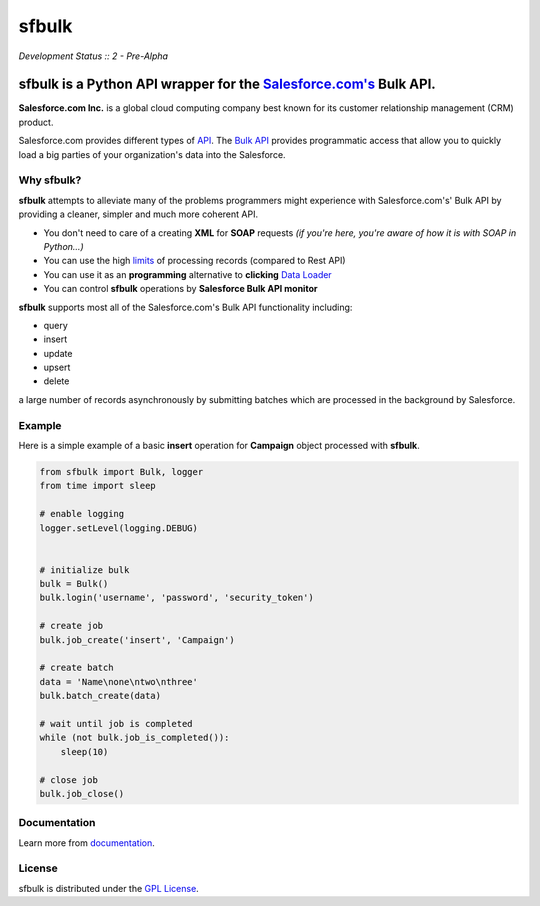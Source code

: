 sfbulk
=======
*Development Status :: 2 - Pre-Alpha*

sfbulk is a Python API wrapper for the `Salesforce.com's`_ Bulk API.
####################################################################


.. _Salesforce.com's: http://www.salesforce.com/


**Salesforce.com Inc.** is a global cloud computing company
best known for its customer relationship management (CRM) product.

Salesforce.com provides different types of `API`_.
The `Bulk API`_ provides programmatic access that allow you to quickly load a big parties of your organization's data into the Salesforce.

.. _API: https://www.salesforce.com/us/developer/docs/api_asynch/Content/asynch_api_intro.htm

.. _Bulk API: https://www.salesforce.com/us/developer/docs/api_asynch/

Why sfbulk?
-----------

**sfbulk** attempts to alleviate many of the problems programmers might experience
with Salesforce.com's' Bulk API by providing a 
cleaner, simpler and much more coherent API.

- You don't need to care of a creating **XML** for **SOAP** requests *(if you're here, you're aware of how it is with SOAP in Python...)*
- You can use the high `limits`_ of processing records (compared to Rest API)
- You can use it as an **programming** alternative to **clicking** `Data Loader`_
- You can control **sfbulk** operations by **Salesforce Bulk API monitor**


.. _limits: https://www.salesforce.com/us/developer/docs/api_asynch/Content/asynch_api_concepts_limits.htm
.. _Data Loader: https://developer.salesforce.com/page/Data_Loader
.. _Salesforce Bulk API monitor: 

**sfbulk** supports most all of the Salesforce.com's Bulk API functionality 
including:

- query
- insert
- update
- upsert
- delete

a large number of records asynchronously by submitting batches
which are processed in the background by Salesforce.

Example
-------

Here is a simple example of a basic **insert** operation for **Campaign** object processed with **sfbulk**.

.. code-block:: python


    from sfbulk import Bulk, logger
    from time import sleep

    # enable logging
    logger.setLevel(logging.DEBUG)


    # initialize bulk
    bulk = Bulk()
    bulk.login('username', 'password', 'security_token')

    # create job
    bulk.job_create('insert', 'Campaign')

    # create batch
    data = 'Name\none\ntwo\nthree'
    bulk.batch_create(data)

    # wait until job is completed
    while (not bulk.job_is_completed()):
        sleep(10)

    # close job
    bulk.job_close()


Documentation
-------------

Learn more from `documentation`_.

.. _documentation: http://clearcode.github.io/sfbulk/


License
-------

sfbulk is distributed under the `GPL License`_.

.. _GPL License: http://www.gnu.org/licenses/gpl.html
